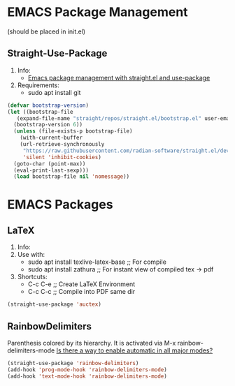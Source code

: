* EMACS Package Management 
(should be placed in init.el)
** Straight-Use-Package
1. Info:
   - [[https://jeffkreeftmeijer.com/emacs-straight-use-package/][Emacs package management with straight.el and use-package]]
2. Requirements:
   - sudo apt install git
#+begin_src emacs-lisp
  (defvar bootstrap-version)
  (let ((bootstrap-file
	 (expand-file-name "straight/repos/straight.el/bootstrap.el" user-emacs-directory))
	(bootstrap-version 6))
    (unless (file-exists-p bootstrap-file)
      (with-current-buffer
	  (url-retrieve-synchronously
	   "https://raw.githubusercontent.com/radian-software/straight.el/develop/install.el"
	   'silent 'inhibit-cookies)
	(goto-char (point-max))
	(eval-print-last-sexp)))
    (load bootstrap-file nil 'nomessage))
#+end_src
* EMACS Packages
** LaTeX
1. Info:
2. Use with:
   - sudo apt install texlive-latex-base   ;; For compile
   - sudo apt install zathura              ;; For instant view of compiled tex -> pdf
3. Shortcuts:
   - C-c C-e   ;; Create LaTeX Environment
   - C-c C-c   ;; Compile into PDF same dir
#+begin_src emacs-lisp
  (straight-use-package 'auctex)
#+end_src

** RainbowDelimiters
Parenthesis colored by its hierarchy.
It is activated via M-x rainbow-delimiters-mode
[[https://www.emacswiki.org/emacs/RainbowDelimiters][Is there a way to enable automatic in all major modes?]]
#+begin_src emacs-lisp
  (straight-use-package 'rainbow-delimiters)
  (add-hook 'prog-mode-hook 'rainbow-delimiters-mode)
  (add-hook 'text-mode-hook 'rainbow-delimiters-mode)
#+end_src

